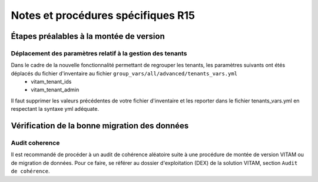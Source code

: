 Notes et procédures spécifiques R15
###################################

.. |repertoire_inventory| replace:: ``environments``


Étapes préalables à la montée de version
========================================

Déplacement des paramètres relatif à la gestion des tenants
-----------------------------------------------------------

Dans le cadre de la nouvelle fonctionnalité permettant de regrouper les tenants, les paramètres suivants ont étés déplacés du fichier d'inventaire au fichier ``group_vars/all/advanced/tenants_vars.yml``
  - vitam_tenant_ids
  - vitam_tenant_admin

Il faut supprimer les valeurs précédentes de votre fichier d'inventaire et les reporter dans le fichier tenants_vars.yml en respectant la syntaxe yml adéquate.

.. seealso:: Se référer à la documentation d'installation pour plus d'informations concernant le fichier |repertoire_inventory| ``/group_vars/all/advanced/tenants_vars.yml``


Vérification de la bonne migration des données
==============================================

Audit coherence
---------------

Il est recommandé de procéder à un audit de cohérence aléatoire suite à une procédure de montée de version VITAM ou de migration de données.
Pour ce faire, se référer au dossier d'exploitation (DEX) de la solution VITAM, section ``Audit de cohérence``.
